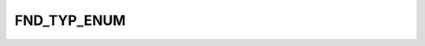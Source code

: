 FND_TYP_ENUM
============

.. csv-table::
   :file: ../../../_files/csv/codelists/FND_TYP_ENUM.csv
   :header-rows: 1